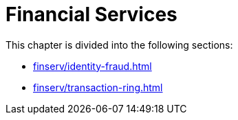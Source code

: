 = Financial Services

This chapter is divided into the following sections:

* xref:finserv/identity-fraud.adoc[]
* xref:finserv/transaction-ring.adoc[]